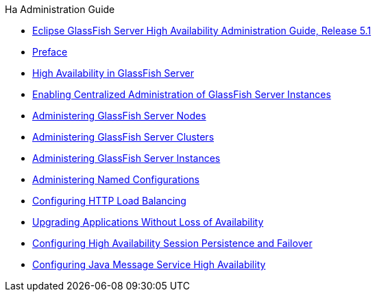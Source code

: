 .Ha Administration Guide
* xref:title.adoc[Eclipse GlassFish Server High Availability Administration Guide, Release 5.1]
* xref:preface.adoc[Preface]
* xref:overview.adoc[High Availability in GlassFish Server]
* xref:ssh-setup.adoc[Enabling Centralized Administration of GlassFish Server Instances]
* xref:nodes.adoc[Administering GlassFish Server Nodes]
* xref:clusters.adoc[Administering GlassFish Server Clusters]
* xref:instances.adoc[Administering GlassFish Server Instances]
* xref:named-configurations.adoc[Administering Named Configurations]
* xref:http-load-balancing.adoc[Configuring HTTP Load Balancing]
* xref:rolling-upgrade.adoc[Upgrading Applications Without Loss of Availability]
* xref:session-persistence-and-failover.adoc[Configuring High Availability Session Persistence and Failover]
* xref:jms.adoc[Configuring Java Message Service High Availability]

